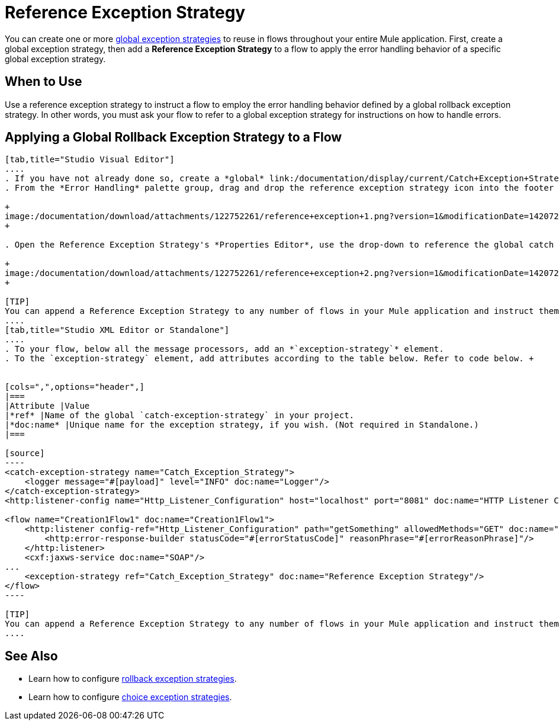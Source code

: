 = Reference Exception Strategy

You can create one or more link:/documentation/display/current/Error+Handling#ErrorHandling-GlobalExceptionStrategies[global exception strategies] to reuse in flows throughout your entire Mule application. First, create a global exception strategy, then add a *Reference Exception Strategy* to a flow to apply the error handling behavior of a specific global exception strategy.

== When to Use

Use a reference exception strategy to instruct a flow to employ the error handling behavior defined by a global rollback exception strategy. In other words, you must ask your flow to refer to a global exception strategy for instructions on how to handle errors.

== Applying a Global Rollback Exception Strategy to a Flow

[tabs]
------
[tab,title="Studio Visual Editor"]
....
. If you have not already done so, create a *global* link:/documentation/display/current/Catch+Exception+Strategy#CatchExceptionStrategy-CreatingaGlobalCatchExceptionStrategy[catch], link:/documentation/display/current/Rollback+Exception+Strategy#RollbackExceptionStrategy-CreatingaGlobalRollbackExceptionStrategy[rollback], or link:/documentation/display/current/Choice+Exception+Strategy#ChoiceExceptionStrategy-CreatingaGlobalChoiceExceptionStrategy[choice] exception strategy to which your reference exception strategy can refer.
. From the *Error Handling* palette group, drag and drop the reference exception strategy icon into the footer bar of a flow.  +

+
image:/documentation/download/attachments/122752261/reference+exception+1.png?version=1&modificationDate=1420726308832[image] +
+

. Open the Reference Exception Strategy's *Properties Editor*, use the drop-down to reference the global catch exception strategy (below), then click anywhere on the canvas to save.  +

+
image:/documentation/download/attachments/122752261/reference+exception+2.png?version=1&modificationDate=1420726435401[image]
+

[TIP]
You can append a Reference Exception Strategy to any number of flows in your Mule application and instruct them to refer to any of the global catch, rollback or choice exception strategies you have created. You can direct any number of reference exception strategies to refer to the same global exception strategy.
....
[tab,title="Studio XML Editor or Standalone"]
....
. To your flow, below all the message processors, add an *`exception-strategy`* element.
. To the `exception-strategy` element, add attributes according to the table below. Refer to code below. +


[cols=",",options="header",]
|===
|Attribute |Value
|*ref* |Name of the global `catch-exception-strategy` in your project.
|*doc:name* |Unique name for the exception strategy, if you wish. (Not required in Standalone.)
|===

[source]
----
<catch-exception-strategy name="Catch_Exception_Strategy">
    <logger message="#[payload]" level="INFO" doc:name="Logger"/>
</catch-exception-strategy>
<http:listener-config name="Http_Listener_Configuration" host="localhost" port="8081" doc:name="HTTP Listener Configuration"/>
 
<flow name="Creation1Flow1" doc:name="Creation1Flow1">
    <http:listener config-ref="Http_Listener_Configuration" path="getSomething" allowedMethods="GET" doc:name="Retrieve person">
        <http:error-response-builder statusCode="#[errorStatusCode]" reasonPhrase="#[errorReasonPhrase]"/>
    </http:listener>
    <cxf:jaxws-service doc:name="SOAP"/>
...
    <exception-strategy ref="Catch_Exception_Strategy" doc:name="Reference Exception Strategy"/>
</flow> 
----

[TIP]
You can append a Reference Exception Strategy to any number of flows in your Mule application and instruct them to refer to any of the global catch, rollback or choice exception strategies you have created. You can direct any number of reference exception strategies to refer to the same global exception strategy.
....
------
== See Also

* Learn how to configure link:/documentation/display/current/Rollback+Exception+Strategy[rollback exception strategies].
* Learn how to configure link:/documentation/display/current/Choice+Exception+Strategy[choice exception strategies].
